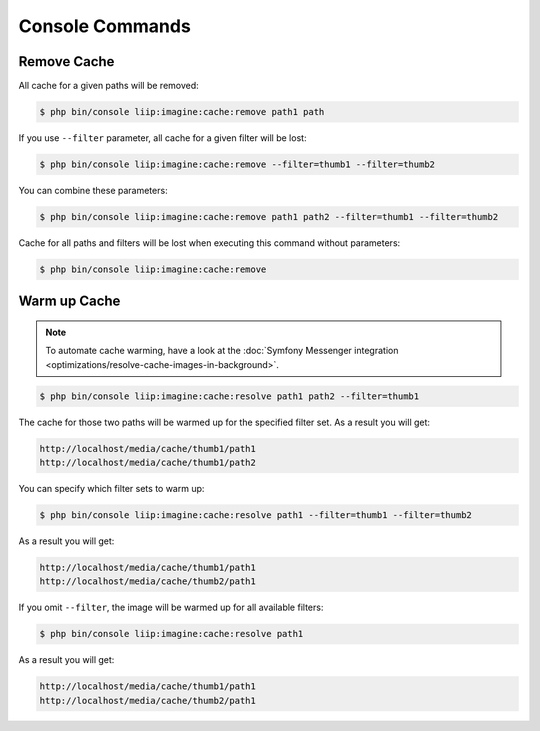 

Console Commands
================

Remove Cache
------------

All cache for a given paths will be removed:

.. code-block:: bash

    $ php bin/console liip:imagine:cache:remove path1 path

If you use ``--filter`` parameter, all cache for a given filter will be lost:

.. code-block:: bash

    $ php bin/console liip:imagine:cache:remove --filter=thumb1 --filter=thumb2

You can combine these parameters:

.. code-block:: bash

    $ php bin/console liip:imagine:cache:remove path1 path2 --filter=thumb1 --filter=thumb2

Cache for all paths and filters will be lost when executing this command
without parameters:

.. code-block:: bash

    $ php bin/console liip:imagine:cache:remove


Warm up Cache
-------------

.. note::

    To automate cache warming, have a look at the
    :doc:`Symfony Messenger integration <optimizations/resolve-cache-images-in-background>`.

.. code-block:: bash

    $ php bin/console liip:imagine:cache:resolve path1 path2 --filter=thumb1

The cache for those two paths will be warmed up for the specified filter set.
As a result you will get:

.. code-block:: text

    http://localhost/media/cache/thumb1/path1
    http://localhost/media/cache/thumb1/path2

You can specify which filter sets to warm up:

.. code-block:: bash

    $ php bin/console liip:imagine:cache:resolve path1 --filter=thumb1 --filter=thumb2

As a result you will get:

.. code-block:: text

    http://localhost/media/cache/thumb1/path1
    http://localhost/media/cache/thumb2/path1

If you omit ``--filter``, the image will be warmed up for all available filters:

.. code-block:: bash

    $ php bin/console liip:imagine:cache:resolve path1

As a result you will get:

.. code-block:: text

    http://localhost/media/cache/thumb1/path1
    http://localhost/media/cache/thumb2/path1
